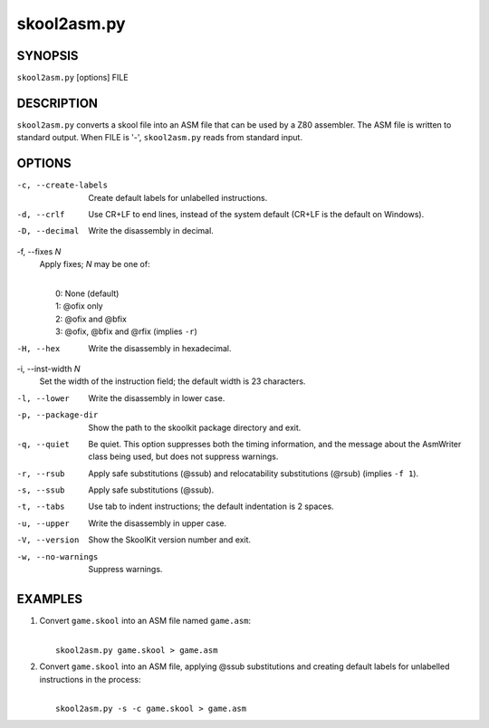 ============
skool2asm.py
============

SYNOPSIS
========
``skool2asm.py`` [options] FILE

DESCRIPTION
===========
``skool2asm.py`` converts a skool file into an ASM file that can be used by a
Z80 assembler. The ASM file is written to standard output. When FILE is '-',
``skool2asm.py`` reads from standard input.

OPTIONS
=======
-c, --create-labels
  Create default labels for unlabelled instructions.

-d, --crlf
  Use CR+LF to end lines, instead of the system default (CR+LF is the default
  on Windows).

-D, --decimal
  Write the disassembly in decimal.

-f, --fixes `N`
  Apply fixes; `N` may be one of:

  |
  |   0: None (default)
  |   1: @ofix only
  |   2: @ofix and @bfix
  |   3: @ofix, @bfix and @rfix (implies ``-r``)

-H, --hex
  Write the disassembly in hexadecimal.

-i, --inst-width `N`
  Set the width of the instruction field; the default width is 23 characters.

-l, --lower
  Write the disassembly in lower case.

-p, --package-dir
  Show the path to the skoolkit package directory and exit.

-q, --quiet
  Be quiet. This option suppresses both the timing information, and the message
  about the AsmWriter class being used, but does not suppress warnings.

-r, --rsub
  Apply safe substitutions (@ssub) and relocatability substitutions (@rsub)
  (implies ``-f 1``).

-s, --ssub
  Apply safe substitutions (@ssub).

-t, --tabs
  Use tab to indent instructions; the default indentation is 2 spaces.

-u, --upper
  Write the disassembly in upper case.

-V, --version
  Show the SkoolKit version number and exit.

-w, --no-warnings
  Suppress warnings.

EXAMPLES
========
1. Convert ``game.skool`` into an ASM file named ``game.asm``:

   |
   |   ``skool2asm.py game.skool > game.asm``

2. Convert ``game.skool`` into an ASM file, applying @ssub substitutions and
   creating default labels for unlabelled instructions in the process:

   |
   |   ``skool2asm.py -s -c game.skool > game.asm``
